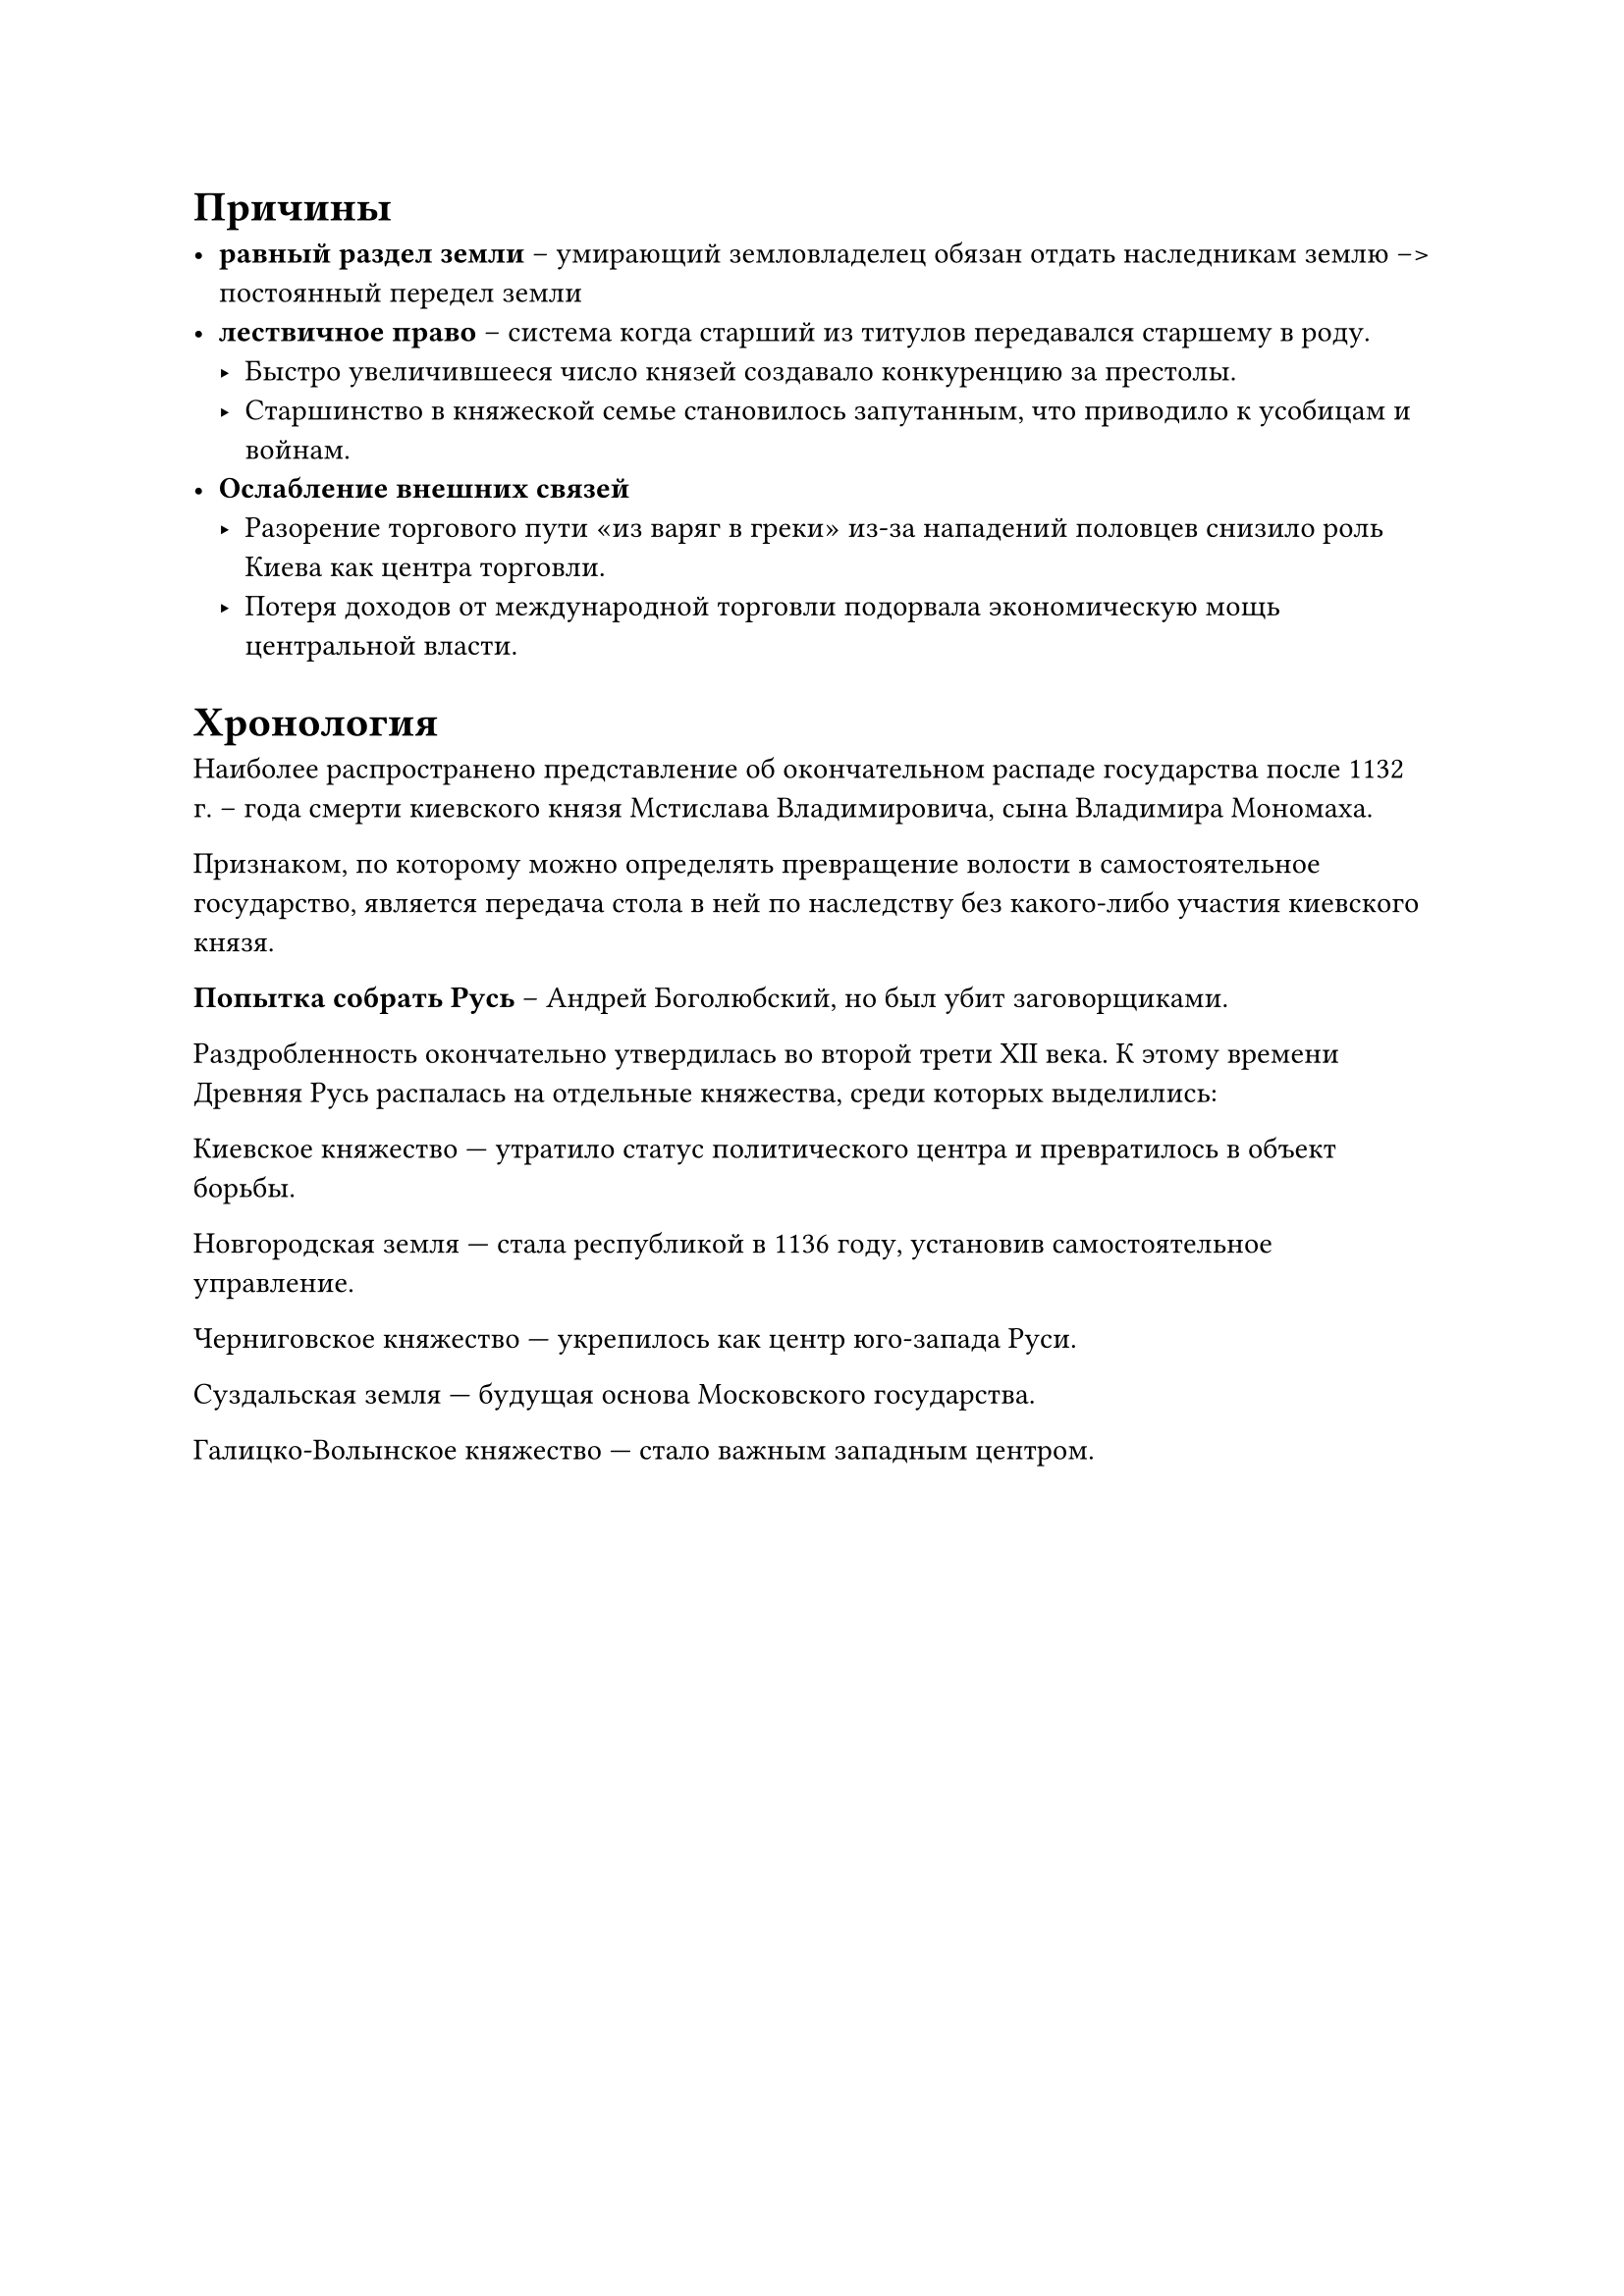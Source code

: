 

= Причины

- *равный раздел земли* -- умирающий земловладелец обязан отдать наследникам землю -->
  постоянный передел земли
- *лествичное право* -- система когда старший из титулов передавался старшему в
  роду. 
  - Быстро увеличившееся число князей создавало конкуренцию за престолы.
  - Старшинство в княжеской семье становилось запутанным, что приводило к усобицам и войнам.
- *Ослабление внешних связей*
  - Разорение торгового пути «из варяг в греки» из-за нападений половцев снизило роль Киева как центра торговли.
  - Потеря доходов от международной торговли подорвала экономическую мощь центральной власти.


= Хронология

Наиболее распространено представление об окончательном распаде государства после 1132 г. – года смерти киевского князя Мстислава Владимировича, сына Владимира Мономаха.

Признаком, по которому можно определять превращение волости в самостоятельное государство, является передача стола в ней по наследству без какого-либо
участия киевского князя. 

*Попытка собрать Русь* -- Андрей Боголюбский, но был убит заговорщиками.

Раздробленность окончательно утвердилась во второй трети XII века. К этому времени Древняя Русь распалась на отдельные княжества, среди которых выделились:

Киевское княжество — утратило статус политического центра и превратилось в объект борьбы.

Новгородская земля — стала республикой в 1136 году, установив самостоятельное управление.

Черниговское княжество — укрепилось как центр юго-запада Руси.

Суздальская земля — будущая основа Московского государства.

Галицко-Волынское княжество — стало важным западным центром.

